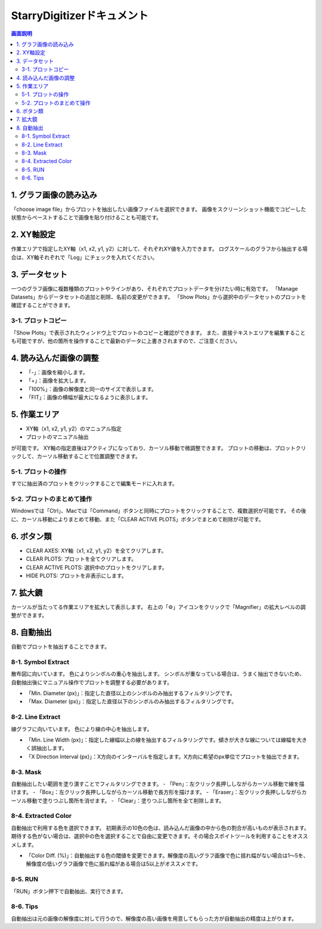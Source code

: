 .. StarryDigizier documentation master file, created by
   sphinx-quickstart on Thu Jul  7 12:23:37 2022.
   You can adapt this file completely to your liking, but it should at least
   contain the root `toctree` directive.

StarryDigitizerドキュメント
##########################################

.. .. toctree::
..    :maxdepth: 2
..    :caption: Contents:



.. Indices and tables
.. ##################

.. * :ref:`genindex`
.. * :ref:`modindex`
.. * :ref:`search`


.. 1. 画面説明
.. ************


.. contents:: 画面説明
   :depth: 2

.. image:: ./_static/SDD/SDD.001.png

1. グラフ画像の読み込み
===============================
「choose image file」からプロットを抽出したい画像ファイルを選択できます。
画像をスクリーンショット機能でコピーした状態からペーストすることで画像を貼り付けることも可能です。

2. XY軸設定
========================================
作業エリアで指定したXY軸（x1, x2, y1, y2）に対して、それぞれXY値を入力できます。
ログスケールのグラフから抽出する場合は、XY軸それぞれで「Log」にチェックを入れてください。

3. データセット
========================================
一つのグラフ画像に複数種類のプロットやラインがあり、それぞれでプロットデータを分けたい時に有効です。
「Manage Datasets」からデータセットの追加と削除、名前の変更ができます。
「Show Plots」から選択中のデータセットのプロットを確認することができます。

3-1. プロットコピー
---------------------------------
「Show Plots」で表示されたウィンドウ上でプロットのコピーと確認ができます。
また、直接テキストエリアを編集することも可能ですが、他の箇所を操作することで最新のデータに上書きされますので、ご注意ください。

4. 読み込んだ画像の調整
========================================
- 「-」：画像を縮小します。
- 「+」：画像を拡大します。
- 「100%」：画像の解像度と同一のサイズで表示します。
- 「FIT」：画像の横幅が最大になるように表示します。

5. 作業エリア
========================================
- XY軸（x1, x2, y1, y2）のマニュアル指定
- プロットのマニュアル抽出

が可能です。
XY軸の指定直後はアクティブになっており、カーソル移動で微調整できます。
プロットの移動は、プロットクリックして、カーソル移動することで位置調整できます。

5-1. プロットの操作
----------------------------------------------------------
すでに抽出済のプロットをクリックすることで編集モードに入れます。

5-2. プロットのまとめて操作
-----------------------------------------
Windowsでは「Ctrl」、Macでは「Command」ボタンと同時にプロットをクリックすることで、複数選択が可能です。
その後に、カーソル移動によりまとめて移動、また「CLEAR ACTIVE PLOTS」ボタンでまとめて削除が可能です。


6. ボタン類
========================================
- CLEAR AXES: XY軸（x1, x2, y1, y2）を全てクリアします。
- CLEAR PLOTS: プロットを全てクリアします。
- CLEAR ACTIVE PLOTS: 選択中のプロットをクリアします。
- HIDE PLOTS: プロットを非表示にします。


7. 拡大鏡
========================================
カーソルが当たってる作業エリアを拡大して表示します。
右上の「⚙」アイコンをクリックで「Magnifier」の拡大レベルの調整ができます。


8. 自動抽出
========================================
自動でプロットを抽出することできます。

8-1. Symbol Extract
---------------------------
散布図に向いています。
色によりシンボルの重心を抽出します。
シンボルが重なっている場合は、うまく抽出できないため、自動抽出後にマニュアル操作でプロットを調整する必要があります。

- 「Min. Diameter (px)」：指定した直径以上のシンボルのみ抽出するフィルタリングです。
- 「Max. Diameter (px)」：指定した直径以下のシンボルのみ抽出するフィルタリングです。

8-2. Line Extract
----------------------------
線グラフに向いています。
色により線の中心を抽出します。

- 「Min. Line Width (px)」：指定した線幅以上の線を抽出するフィルタリングです。傾きが大きな線については線幅を大きく誤抽出します。
- 「X Direction Interval (px)」：X方向のインターバルを指定します。X方向に希望のpx単位でプロットを抽出できます。

8-3. Mask
---------------------
自動抽出したい範囲を塗り潰すことでフィルタリングできます。
- 「Pen」：左クリック長押ししながらカーソル移動で線を描けます。
- 「Box」：左クリック長押ししながらカーソル移動で長方形を描けます。
- 「Eraser」：左クリック長押ししながらカーソル移動で塗りつぶし箇所を消せます。
- 「Clear」：塗りつぶし箇所を全て削除します。

8-4. Extracted Color
---------------------------
自動抽出で利用する色を選択できます。
初期表示の10色の色は、読み込んだ画像の中から色の割合が高いものが表示されます。
期待する色がない場合は、選択中の色を選択することで自由に変更できます。その場合スポイトツールを利用することをオススメします。

- 「Color Diff. (%)」：自動抽出する色の閾値を変更できます。解像度の高いグラフ画像で色に揺れ幅がない場合は1〜5を、解像度の低いグラフ画像で色に振れ幅がある場合は5以上がオススメです。

8-5. RUN
-----------------------
「RUN」ボタン押下で自動抽出、実行できます。

8-6. Tips
----------------------
自動抽出は元の画像の解像度に対して行うので、解像度の高い画像を用意してもらった方が自動抽出の精度は上がります。

